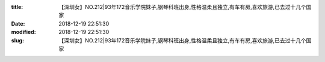 
:title: 【深圳女】NO.212|93年172音乐学院妹子,钢琴科班出身,性格温柔且独立,有车有房,喜欢旅游,已去过十几个国家
:date: 2018-12-19 22:51:30
:modified: 2018-12-19 22:51:30
:slug: 【深圳女】NO.212|93年172音乐学院妹子,钢琴科班出身,性格温柔且独立,有车有房,喜欢旅游,已去过十几个国家


.. raw:: html
    :file: html/【深圳女】NO.212|93年172音乐学院妹子,钢琴科班出身,性格温柔且独立,有车有房,喜欢旅游,已去过十几个国家.html
